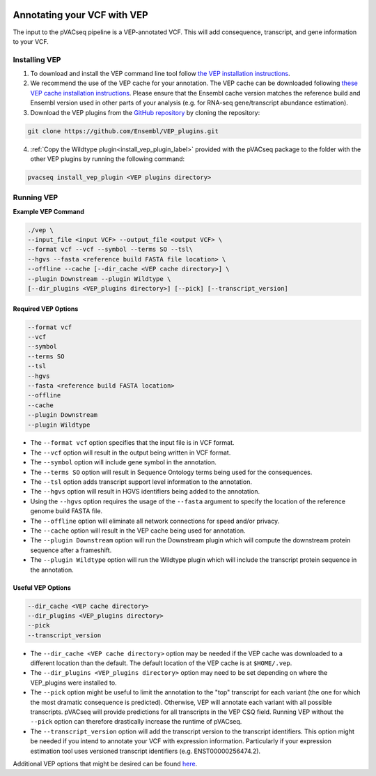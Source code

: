 .. image:: ../../images/pVACseq_logo_trans-bg_sm_v4b.png
    :align: right
    :alt: pVACseq logo

Annotating your VCF with VEP
============================

The input to the pVACseq pipeline is a VEP-annotated VCF. This will add
consequence, transcript, and gene information to your VCF.

Installing VEP
--------------

1. To download and install the VEP command line tool follow `the VEP installation instructions <http://useast.ensembl.org/info/docs/tools/vep/script/index.html>`_.
2. We recommend the use of the VEP cache for your annotation. The VEP cache
   can be downloaded following `these VEP cache installation instructions
   <http://useast.ensembl.org/info/docs/tools/vep/script/vep_cache.html#cache>`_.
   Please ensure that the Ensembl cache version matches the reference build
   and Ensembl version used in other parts of your analysis (e.g. for RNA-seq
   gene/transcript abundance estimation).
3. Download the VEP plugins from the `GitHub repository <https://github.com/Ensembl/VEP_plugins>`_
   by cloning the repository:

.. code-block:: none

   git clone https://github.com/Ensembl/VEP_plugins.git

4. :ref:`Copy the Wildtype plugin<install_vep_plugin_label>` provided with the
   pVACseq package to the folder with the other VEP plugins by running the following command:

.. code-block:: none

   pvacseq install_vep_plugin <VEP plugins directory>

Running VEP
-----------

**Example VEP Command**

.. code-block:: none

   ./vep \
   --input_file <input VCF> --output_file <output VCF> \
   --format vcf --vcf --symbol --terms SO --tsl\
   --hgvs --fasta <reference build FASTA file location> \
   --offline --cache [--dir_cache <VEP cache directory>] \
   --plugin Downstream --plugin Wildtype \
   [--dir_plugins <VEP_plugins directory>] [--pick] [--transcript_version]

Required VEP Options
____________________

.. code-block:: none

   --format vcf
   --vcf
   --symbol
   --terms SO
   --tsl
   --hgvs
   --fasta <reference build FASTA location>
   --offline
   --cache
   --plugin Downstream
   --plugin Wildtype

- The ``--format vcf`` option specifies that the input file is in VCF format.
- The ``--vcf`` option will result in the output being written in VCF format.
- The ``--symbol`` option will include gene symbol in the annotation.
- The ``--terms SO`` option will result in Sequence Ontology terms being used
  for the consequences.
- The ``--tsl`` option adds transcript support level information to the
  annotation.
- The ``--hgvs`` option will result in HGVS identifiers being added to the
  annotation.
- Using the ``--hgvs`` option requires the usage of the ``--fasta`` argument to
  specify the location of the reference genome build FASTA file.
- The ``--offline`` option will eliminate all network connections for speed
  and/or privacy.
- The ``--cache`` option will result in the VEP cache being used for
  annotation.
- The ``--plugin Downstream`` option will run the Downstream plugin which will
  compute the downstream protein sequence after a frameshift.
- The ``--plugin Wildtype`` option will run the Wildtype plugin which will
  include the transcript protein sequence in the annotation.

Useful VEP Options
__________________

.. code-block:: none

   --dir_cache <VEP cache directory>
   --dir_plugins <VEP_plugins directory>
   --pick
   --transcript_version

- The ``--dir_cache <VEP cache directory>`` option may be needed if the VEP
  cache was downloaded to a different location than the default. The default
  location of the VEP cache is at ``$HOME/.vep``.
- The ``--dir_plugins <VEP_plugins directory>`` option may need to be set
  depending on where the VEP_plugins were installed to.
- The ``--pick`` option might be useful to limit the annotation to the "top"
  transcript for each variant (the one for which the most dramatic consequence 
  is predicted). Otherwise, VEP will annotate each variant with all possible
  transcripts. pVACseq will provide predictions for all transcripts in the VEP
  CSQ field. Running VEP without the ``--pick`` option can therefore drastically
  increase the runtime of pVACseq.
- The ``--transcript_version`` option will add the transcript version to the
  transcript identifiers. This option might be needed if you intend to
  annotate your VCF with expression information. Particularly if your
  expression estimation tool uses versioned transcript identifiers (e.g.
  ENST00000256474.2).

Additional VEP options that might be desired can be found
`here <http://useast.ensembl.org/info/docs/tools/vep/script/vep_options.html>`_.
